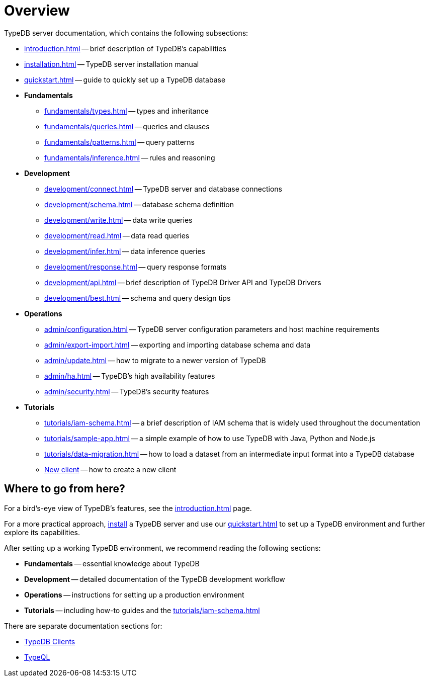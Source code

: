 = Overview
:keywords: typedb, typeql, documentation, overview, introduction
:longTailKeywords: documentation overview, learn typedb, learn typeql, typedb schema, typedb data model
:pageTitle: Documentation overview
:summary: A bird's-eye view of TypeQL and TypeDB

TypeDB server documentation, which contains the following subsections:

* xref:introduction.adoc[] -- brief description of TypeDB's capabilities
* xref:installation.adoc[] -- TypeDB server installation manual
* xref:quickstart.adoc[] -- guide to quickly set up a TypeDB database

* *Fundamentals*
** xref:fundamentals/types.adoc[] -- types and inheritance
** xref:fundamentals/queries.adoc[] -- queries and clauses
** xref:fundamentals/patterns.adoc[] -- query patterns
** xref:fundamentals/inference.adoc[] -- rules and reasoning

* *Development*
 ** xref:development/connect.adoc[] -- TypeDB server and database connections
 ** xref:development/schema.adoc[] -- database schema definition
 ** xref:development/write.adoc[] -- data write queries
 ** xref:development/read.adoc[] -- data read queries
 ** xref:development/infer.adoc[] -- data inference queries
 ** xref:development/response.adoc[] -- query response formats
 ** xref:development/api.adoc[] -- brief description of TypeDB Driver API and TypeDB Drivers
// #todo Consider moving API to Clients section with tabs
 ** xref:development/best.adoc[] -- schema and query design tips
* *Operations*
 ** xref:admin/configuration.adoc[] -- TypeDB server configuration parameters and host machine requirements
 ** xref:admin/export-import.adoc[] -- exporting and importing database schema and data
 ** xref:admin/update.adoc[] -- how to migrate to a newer version of TypeDB
 ** xref:admin/ha.adoc[] -- TypeDB's high availability features
 ** xref:admin/security.adoc[] -- TypeDB's security features
* *Tutorials*
 ** xref:tutorials/iam-schema.adoc[] -- a brief description of IAM schema that is widely used throughout the documentation
 ** xref:tutorials/sample-app.adoc[] -- a simple example of how to use TypeDB with Java, Python and Node.js
 ** xref:tutorials/data-migration.adoc[] -- how to load a dataset from an intermediate input format
 into a TypeDB database
 ** xref:tutorials/new-driver-tutorial.adoc[New client] -- how to create a new client

== Where to go from here?

For a bird's-eye view of TypeDB's features, see the xref:introduction.adoc[] page.

For a more practical approach, xref:installation.adoc[install] a TypeDB server and use our xref:quickstart.adoc[] to
set up a TypeDB environment and further explore its capabilities.

After setting up a working TypeDB environment, we recommend reading the following sections:

* *Fundamentals* -- essential knowledge about TypeDB
* *Development* -- detailed documentation of the TypeDB development workflow
* *Operations* -- instructions for setting up a production environment
* *Tutorials* -- including how-to guides and the xref:tutorials/iam-schema.adoc[]

There are separate documentation sections for:

* xref:clients::clients.adoc[TypeDB Clients]
* xref:typeql::overview.adoc[TypeQL]
